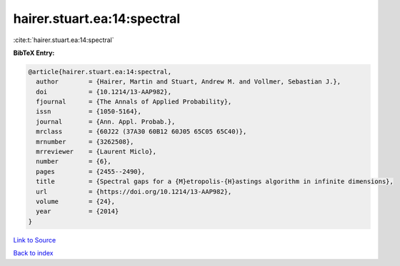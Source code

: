 hairer.stuart.ea:14:spectral
============================

:cite:t:`hairer.stuart.ea:14:spectral`

**BibTeX Entry:**

.. code-block:: bibtex

   @article{hairer.stuart.ea:14:spectral,
     author        = {Hairer, Martin and Stuart, Andrew M. and Vollmer, Sebastian J.},
     doi           = {10.1214/13-AAP982},
     fjournal      = {The Annals of Applied Probability},
     issn          = {1050-5164},
     journal       = {Ann. Appl. Probab.},
     mrclass       = {60J22 (37A30 60B12 60J05 65C05 65C40)},
     mrnumber      = {3262508},
     mrreviewer    = {Laurent Miclo},
     number        = {6},
     pages         = {2455--2490},
     title         = {Spectral gaps for a {M}etropolis-{H}astings algorithm in infinite dimensions},
     url           = {https://doi.org/10.1214/13-AAP982},
     volume        = {24},
     year          = {2014}
   }

`Link to Source <https://doi.org/10.1214/13-AAP982},>`_


`Back to index <../By-Cite-Keys.html>`_
